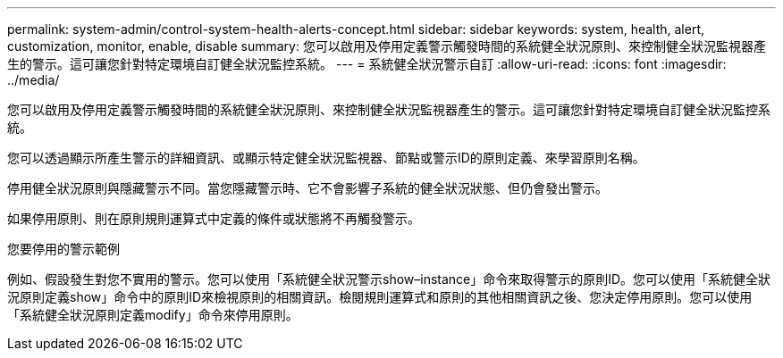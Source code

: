 ---
permalink: system-admin/control-system-health-alerts-concept.html 
sidebar: sidebar 
keywords: system, health, alert, customization, monitor, enable, disable 
summary: 您可以啟用及停用定義警示觸發時間的系統健全狀況原則、來控制健全狀況監視器產生的警示。這可讓您針對特定環境自訂健全狀況監控系統。 
---
= 系統健全狀況警示自訂
:allow-uri-read: 
:icons: font
:imagesdir: ../media/


[role="lead"]
您可以啟用及停用定義警示觸發時間的系統健全狀況原則、來控制健全狀況監視器產生的警示。這可讓您針對特定環境自訂健全狀況監控系統。

您可以透過顯示所產生警示的詳細資訊、或顯示特定健全狀況監視器、節點或警示ID的原則定義、來學習原則名稱。

停用健全狀況原則與隱藏警示不同。當您隱藏警示時、它不會影響子系統的健全狀況狀態、但仍會發出警示。

如果停用原則、則在原則規則運算式中定義的條件或狀態將不再觸發警示。

.您要停用的警示範例
例如、假設發生對您不實用的警示。您可以使用「系統健全狀況警示show–instance」命令來取得警示的原則ID。您可以使用「系統健全狀況原則定義show」命令中的原則ID來檢視原則的相關資訊。檢閱規則運算式和原則的其他相關資訊之後、您決定停用原則。您可以使用「系統健全狀況原則定義modify」命令來停用原則。
